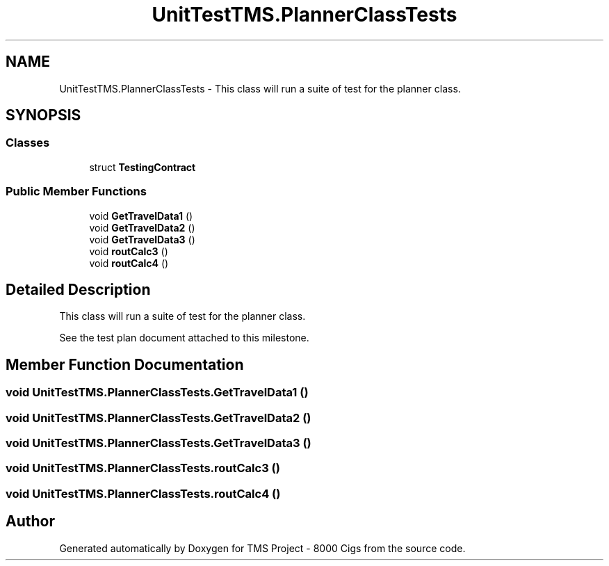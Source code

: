 .TH "UnitTestTMS.PlannerClassTests" 3 "Fri Nov 22 2019" "Version 3.0" "TMS Project - 8000 Cigs" \" -*- nroff -*-
.ad l
.nh
.SH NAME
UnitTestTMS.PlannerClassTests \- This class will run a suite of test for the planner class\&.  

.SH SYNOPSIS
.br
.PP
.SS "Classes"

.in +1c
.ti -1c
.RI "struct \fBTestingContract\fP"
.br
.in -1c
.SS "Public Member Functions"

.in +1c
.ti -1c
.RI "void \fBGetTravelData1\fP ()"
.br
.ti -1c
.RI "void \fBGetTravelData2\fP ()"
.br
.ti -1c
.RI "void \fBGetTravelData3\fP ()"
.br
.ti -1c
.RI "void \fBroutCalc3\fP ()"
.br
.ti -1c
.RI "void \fBroutCalc4\fP ()"
.br
.in -1c
.SH "Detailed Description"
.PP 
This class will run a suite of test for the planner class\&. 

See the test plan document attached to this milestone\&.
.PP
.PP
 
.SH "Member Function Documentation"
.PP 
.SS "void UnitTestTMS\&.PlannerClassTests\&.GetTravelData1 ()"

.SS "void UnitTestTMS\&.PlannerClassTests\&.GetTravelData2 ()"

.SS "void UnitTestTMS\&.PlannerClassTests\&.GetTravelData3 ()"

.SS "void UnitTestTMS\&.PlannerClassTests\&.routCalc3 ()"

.SS "void UnitTestTMS\&.PlannerClassTests\&.routCalc4 ()"


.SH "Author"
.PP 
Generated automatically by Doxygen for TMS Project - 8000 Cigs from the source code\&.
